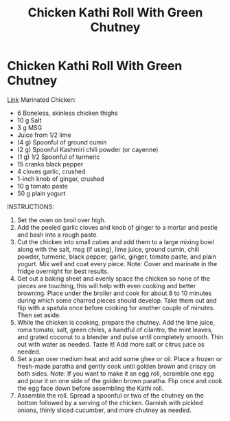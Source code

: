 #+title: Chicken Kathi Roll With Green Chutney

* Chicken Kathi Roll With Green Chutney
[[https://www.ethanchlebowski.com/cooking-techniques-recipes/chicken-kathi-rolls][Link]]
Marinated Chicken:
- 6 Boneless, skinless chicken thighs
- 10 g Salt
- 3 g MSG
- Juice from 1/2 lime
- (4 g) Spoonful of ground cumin
- (2 g) Spoonful Kashmiri chili powder (or cayenne)
- (1 g) 1/2 Spoonful of turmeric
- 15 cranks black pepper
- 4 cloves garlic, crushed
- 1-inch knob of ginger, crushed
- 10 g tomato paste
- 50 g plain yogurt

INSTRUCTIONS:

1) Set the oven on broil over high.
2) Add the peeled garlic cloves and knob of ginger to a mortar and pestle and bash into a rough paste.
3) Cut the chicken into small cubes and add them to a large mixing bowl along with the salt, msg (if using), lime juice, ground cumin, chili powder, turmeric, black pepper, garlic, ginger, tomato paste, and plain yogurt. Mix well and coat every piece. Note: Cover and marinate in the fridge overnight for best results.
4) Get out a baking sheet and evenly space the chicken so none of the pieces are touching, this will help with even cooking and better browning. Place under the broiler and cook for about 8 to 10 minutes during which some charred pieces should develop. Take them out and flip with a spatula once before cooking for another couple of minutes. Then set aside.
5) While the chicken is cooking, prepare the chutney. Add the lime juice, roma tomato, salt, green chiles, a handful of cilantro, the mint leaves, and grated coconut to a blender and pulse until completely smooth. Thin out with water as needed. Taste it! Add more salt or citrus juice as needed.
6) Set a pan over medium heat and add some ghee or oil. Place a frozen or fresh-made paratha and gently cook until golden brown and crispy on both sides. Note: If you want to make it an egg roll, scramble one egg and pour it on one side of the golden brown paratha. Flip once and cook the egg face down before assembling the Kathi roll.
7) Assemble the roll. Spread a spoonful or two of the chutney on the bottom followed by a serving of the chicken. Garnish with pickled onions, thinly sliced cucumber, and more chutney as needed.
